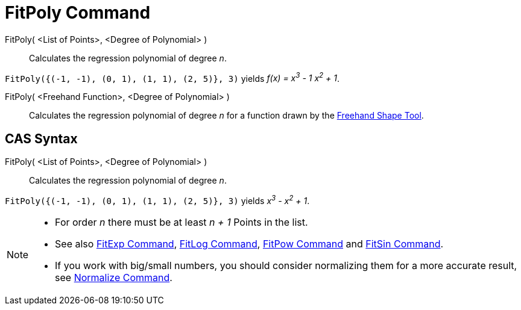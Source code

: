 = FitPoly Command

FitPoly( <List of Points>, <Degree of Polynomial> )::
  Calculates the regression polynomial of degree _n_.

[EXAMPLE]
====

`FitPoly({(-1, -1), (0, 1), (1, 1), (2, 5)}, 3)` yields _f(x) = x^3^ - 1 x^2^ + 1_.

====

FitPoly( <Freehand Function>, <Degree of Polynomial> )::
  Calculates the regression polynomial of degree _n_ for a function drawn by the
  xref:/tools/Freehand_Shape_Tool.adoc[Freehand Shape Tool].

== [#CAS_Syntax]#CAS Syntax#

FitPoly( <List of Points>, <Degree of Polynomial> )::
  Calculates the regression polynomial of degree _n_.

[EXAMPLE]
====

`FitPoly({(-1, -1), (0, 1), (1, 1), (2, 5)}, 3)` yields _x^3^ - x^2^ + 1_.

====

[NOTE]
====

* For order _n_ there must be at least _n + 1_ Points in the list.
* See also xref:/commands/FitExp_Command.adoc[FitExp Command], xref:/commands/FitLog_Command.adoc[FitLog Command],
xref:/commands/FitPow_Command.adoc[FitPow Command] and xref:/commands/FitSin_Command.adoc[FitSin Command].
* If you work with big/small numbers, you should consider normalizing them for a more accurate result, see
xref:/commands/Normalize_Command.adoc[Normalize Command].

====
